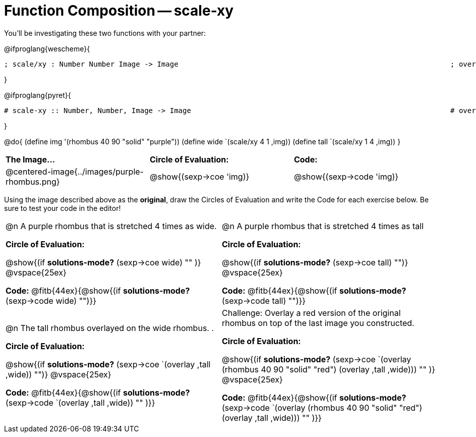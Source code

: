 [.landscape]
= Function Composition -- scale-xy

++++
<style>
.center, .centered-image {.padding: 0 !important;}

/* We override width:100% to allow circles and vspace
to share the same line */
div.circleevalsexp { width: auto;}
</style>
++++

You’ll be investigating these two functions with your partner:

[.center]
@ifproglang{wescheme}{
```
; scale/xy : Number Number Image -> Image       							 ; overlay : Image Image -> Image
```
}

@ifproglang{pyret}{
```
# scale-xy :: Number, Number, Image -> Image      							 # overlay :: Image, Image -> Image
```
}


@do{
	(define img '(rhombus 40 90 "solid" "purple"))
	(define wide `(scale/xy 4 1 ,img))
	(define tall `(scale/xy 1 4 ,img))
}

[cols="^.^1,^.^1,^.^1",stripes="none"]
|===
| *The Image...*
| *Circle of Evaluation:*
| *Code:*

| @centered-image{../images/purple-rhombus.png}
| @show{(sexp->coe  'img)}
| @show{(sexp->code 'img)}
|===

Using the image described above as the *original*, draw the Circles of Evaluation and write the Code for each exercise below. Be sure to test your code in the editor!

[cols="1a,1a",stripes="none"]
|===

| @n A purple rhombus that is stretched 4 times as wide.

*Circle of Evaluation:*

@show{(if *solutions-mode?* (sexp->coe wide) "" )}
@vspace{25ex}

*Code:* @fitb{44ex}{@show{(if *solutions-mode?* (sexp->code wide) "")}}

| @n A purple rhombus that is stretched 4 times as tall

*Circle of Evaluation:*

@show{(if *solutions-mode?* (sexp->coe tall) "")}
@vspace{25ex}

*Code:* @fitb{44ex}{@show{(if *solutions-mode?* (sexp->code tall) "")}}


| @n  The tall rhombus overlayed on the wide rhombus.                                                                               .

*Circle of Evaluation:*

@show{(if *solutions-mode?* (sexp->coe `(overlay ,tall ,wide)) "")}
@vspace{25ex}

*Code:* @fitb{44ex}{@show{(if *solutions-mode?* (sexp->code `(overlay ,tall ,wide)) "" )}}

| Challenge: Overlay a red version of the original rhombus on top of the last image you constructed.

*Circle of Evaluation:*

@show{(if *solutions-mode?* (sexp->coe `(overlay (rhombus 40 90 "solid" "red") (overlay ,tall ,wide))) "" )}
@vspace{25ex}

*Code:* @fitb{44ex}{@show{(if *solutions-mode?* (sexp->code `(overlay (rhombus 40 90 "solid" "red") (overlay ,tall ,wide))) "" )}}

|===
